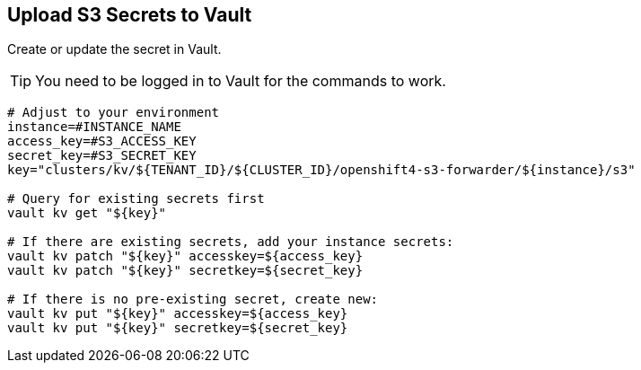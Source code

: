 == Upload S3 Secrets to Vault

Create or update the secret in Vault.

TIP: You need to be logged in to Vault for the commands to work.

[source,bash]
----
# Adjust to your environment
instance=#INSTANCE_NAME
access_key=#S3_ACCESS_KEY
secret_key=#S3_SECRET_KEY
key="clusters/kv/${TENANT_ID}/${CLUSTER_ID}/openshift4-s3-forwarder/${instance}/s3"

# Query for existing secrets first
vault kv get "${key}"

# If there are existing secrets, add your instance secrets:
vault kv patch "${key}" accesskey=${access_key}
vault kv patch "${key}" secretkey=${secret_key}

# If there is no pre-existing secret, create new:
vault kv put "${key}" accesskey=${access_key}
vault kv put "${key}" secretkey=${secret_key}
----

